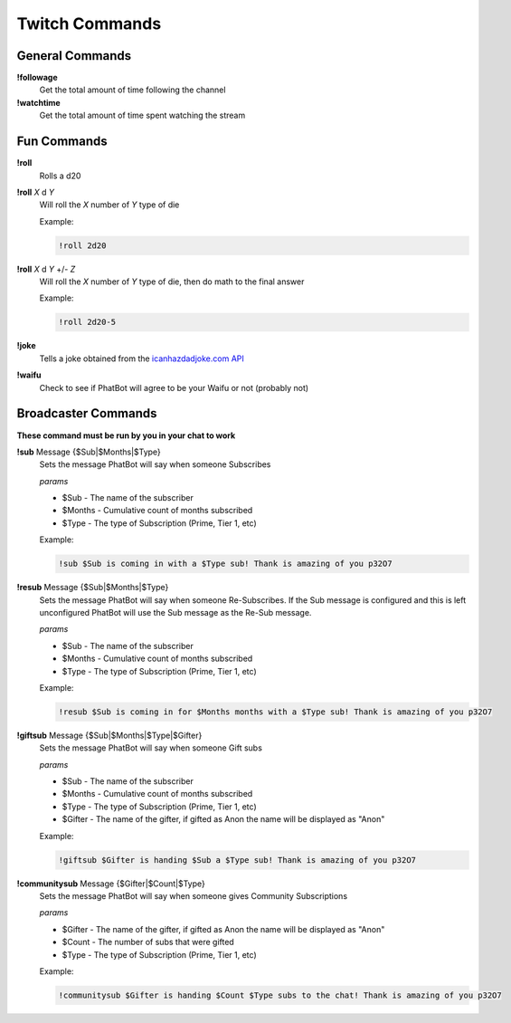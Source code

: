 Twitch Commands
===============

General Commands
----------------

**!followage**
  Get the total amount of time following the channel

**!watchtime**
  Get the total amount of time spent watching the stream

Fun Commands
------------

**!roll**
  Rolls a d20

**!roll** *X* d *Y*
  Will roll the *X* number of *Y* type of die

  Example: 
  
  .. code-block:: none

    !roll 2d20

**!roll** *X* d *Y* +/- *Z*
  Will roll the *X* number of *Y* type of die, then do math to the final answer

  Example: 
  
  .. code-block:: none

    !roll 2d20-5

**!joke**
  Tells a joke obtained from the `icanhazdadjoke.com API`__


**!waifu** 
  Check to see if PhatBot will agree to be your Waifu or not (probably not)

.. _joke: https://icanhazdadjoke.com/api

__ joke_

Broadcaster Commands
--------------------

**These command must be run by you in your chat to work**

**!sub** Message {$Sub|$Months|$Type}
  Sets the message PhatBot will say when someone Subscribes

  *params*

  - $Sub - The name of the subscriber
  - $Months - Cumulative count of months subscribed
  - $Type - The type of Subscription (Prime, Tier 1, etc)

  Example:

  .. code-block:: none

    !sub $Sub is coming in with a $Type sub! Thank is amazing of you p32O7

**!resub** Message {$Sub|$Months|$Type}
    Sets the message PhatBot will say when someone Re-Subscribes. If the Sub message is configured and this is left unconfigured PhatBot will use the Sub message as the Re-Sub message.
  
    *params*

    - $Sub - The name of the subscriber
    - $Months - Cumulative count of months subscribed
    - $Type - The type of Subscription (Prime, Tier 1, etc)
  
    Example:

    .. code-block:: none
  
      !resub $Sub is coming in for $Months months with a $Type sub! Thank is amazing of you p32O7

**!giftsub** Message {$Sub|$Months|$Type|$Gifter}
      Sets the message PhatBot will say when someone Gift subs
    
      *params*
  
      - $Sub - The name of the subscriber
      - $Months - Cumulative count of months subscribed
      - $Type - The type of Subscription (Prime, Tier 1, etc)
      - $Gifter - The name of the gifter, if gifted as Anon the name will be displayed as "Anon"
    
      Example:

      .. code-block:: none
    
        !giftsub $Gifter is handing $Sub a $Type sub! Thank is amazing of you p32O7

**!communitysub** Message {$Gifter|$Count|$Type}
        Sets the message PhatBot will say when someone gives Community Subscriptions
      
        *params*
    
        - $Gifter - The name of the gifter, if gifted as Anon the name will be displayed as "Anon"
        - $Count - The number of subs that were gifted
        - $Type - The type of Subscription (Prime, Tier 1, etc)
        
      
        Example:
        
        .. code-block:: none
      
          !communitysub $Gifter is handing $Count $Type subs to the chat! Thank is amazing of you p32O7